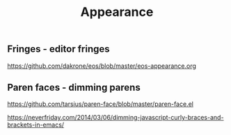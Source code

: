 #+TITLE: Appearance
#+Last Saved: <Jul 02, 2020>

** Fringes - editor fringes

https://github.com/dakrone/eos/blob/master/eos-appearance.org

** Paren faces - dimming parens

https://github.com/tarsius/paren-face/blob/master/paren-face.el

https://neverfriday.com/2014/03/06/dimming-javascript-curly-braces-and-brackets-in-emacs/

